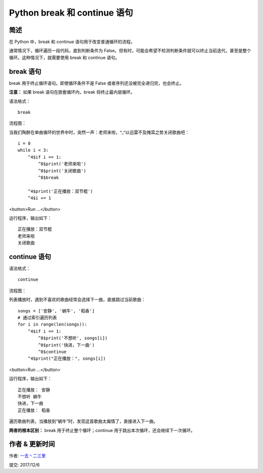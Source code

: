 Python break 和 continue 语句
======================================

简述
--------------------------
在 Python 中，break 和 continue 语句用于改变普通循环的流程。

通常情况下，循环遍历一段代码，直到判断条件为 False。但有时，可能会希望不检测判断条件就可以终止当前迭代，甚至是整个循环。这种情况下，就需要使用 break 和 continue 语句。

break 语句
----------------------------------
break 用于终止循环语句。即使循环条件不是 False 或者序列还没被完全递归完，也会终止。

**注意：** 如果 break 语句在嵌套循环内，break 将终止最内层循环。

语法格式：

::

    break


流程图：

.. image:: http://img.blog.csdn.net/20170416165752222

当我们陶醉在单曲循环的世界中时，突然一声：老师来啦，^_^以迅雷不及掩耳之势关闭歌曲吧：

::

    i = 0
    while i < 3:
        ^4$if i == 1:
            ^8$print('老师来啦')
            ^8$print('关闭歌曲')
            ^8$break

        ^4$print('正在播放：双节棍')
        ^4$i += 1

<button>Run ...</button>

运行程序，输出如下：

::

    正在播放：双节棍
    老师来啦
    关闭歌曲

continue 语句
--------------------------------
语法格式：

::

   continue


流程图：

.. image:: http://img.blog.csdn.net/20170416170554216

列表播放时，遇到不喜欢的歌曲经常会选择下一曲，直接跳过当前歌曲：

::

    songs = ['安静', '蜗牛', '稻香']
    # 通过索引遍历列表
    for i in range(len(songs)):
        ^4$if i == 1:
            ^8$print('不想听', songs[i])
            ^8$print('快进，下一曲')
            ^8$continue
        ^4$print("正在播放：", songs[i])

<button>Run ...</button>

运行程序，输出如下：

::

   正在播放： 安静
   不想听 蜗牛
   快进，下一曲
   正在播放： 稻香

遍历歌曲列表，当播放到“蜗牛”时，发现这首歌曲太煽情了，直接进入下一曲。

**两者的根本区别：** break 用于终止整个循环；continue 用于跳出本次循环，还会继续下一次循环。



作者 & 更新时间
------------------------------------
作者: `一去丶二三里 <http://blog.csdn.net/liang19890820>`_

提交: 2017/12/6
